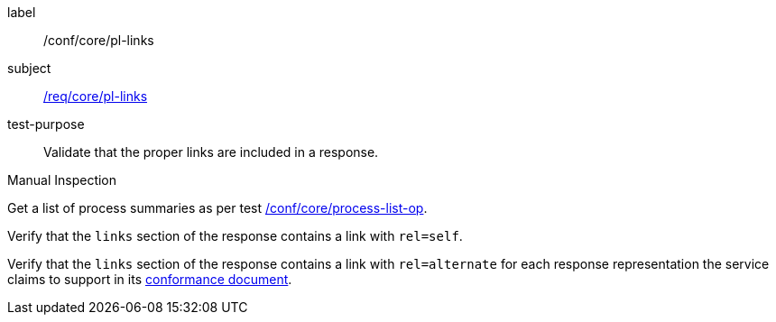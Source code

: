 [[ats_core_pl-links]]
[abstract_test]
====
[%metadata]
label:: /conf/core/pl-links
subject:: <<req_core_pl-links,/req/core/pl-links>>
test-purpose:: Validate that the proper links are included in a response.

[.component,class=test method type]
--
Manual Inspection
--

[.component,class=test method]
=====
[.component,class=step]
--
Get a list of process summaries as per test <<ats_core_process-list-op,/conf/core/process-list-op>>.
--

[.component,class=step]
--
Verify that the `links` section of the response contains a link with `rel=self`.
--

[.component,class=step]
--
Verify that the `links` section of the response contains a link with `rel=alternate` for each response representation the service claims to support in its <<sc_conformance,conformance document>>.
--
=====
====
